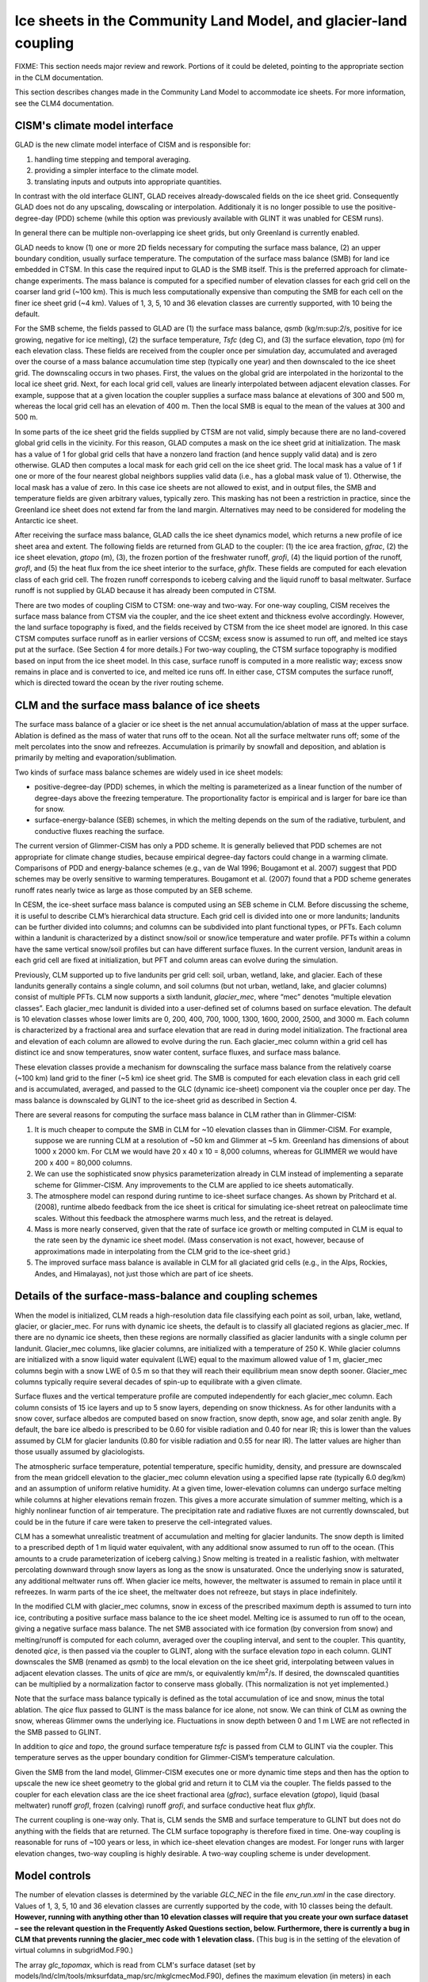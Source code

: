 .. _ice-sheets-in-clm:

*****************************************************************
Ice sheets in the Community Land Model, and glacier-land coupling
*****************************************************************

FIXME: This section needs major review and rework. Portions of it could be deleted,
pointing to the appropriate section in the CLM documentation.

This section describes changes made in the Community Land Model to
accommodate ice sheets. For more information, see the CLM4
documentation.

================================
 CISM's climate model interface
================================

GLAD is the new climate model interface of CISM and is responsible for:

1. handling time stepping and temporal averaging.
2. providing a simpler interface to the climate model.
3. translating inputs and outputs into appropriate quantities.

In contrast with the old interface GLINT, GLAD receives already-dowscaled
fields on the ice sheet grid. Consequently GLAD does not do any upscaling,
dowscaling or interpolation. Additionaly it is no longer possible to
use the positive-degree-day (PDD) scheme (while this option was previously
available with GLINT it was unabled for CESM runs).

In general there can be multiple non-overlapping ice sheet grids, but
only Greenland is currently enabled.

GLAD needs to know (1) one or more 2D fields necessary for computing
the surface mass balance, (2) an upper boundary condition, usually
surface temperature.
The computation of the surface mass balance (SMB) for land ice embedded
in CTSM. In this case the required input to GLAD is the SMB itself.
This is the preferred approach for climate-change experiments. The mass
balance is computed for a specified number of elevation classes for each
grid cell on the coarser land grid (~100 km). This is much less
computationally expensive than computing the SMB for each cell on the
finer ice sheet grid (~4 km). Values of 1, 3, 5, 10 and 36 elevation
classes are currently supported, with 10 being the default.

For the SMB scheme, the fields passed to GLAD are (1) the surface mass
balance, *qsmb* (kg/m:sup:`2`/s, positive for ice growing, negative for
ice melting), (2) the surface temperature, *Tsfc* (deg C), and (3) the
surface elevation, *topo* (m) for each elevation class. These fields are
received from the coupler once per simulation day, accumulated and
averaged over the course of a mass balance accumulation time step
(typically one year) and then downscaled to the ice sheet grid. The
downscaling occurs in two phases. First, the values on the global grid
are interpolated in the horizontal to the local ice sheet grid. Next,
for each local grid cell, values are linearly interpolated between
adjacent elevation classes. For example, suppose that at a given
location the coupler supplies a surface mass balance at elevations of
300 and 500 m, whereas the local grid cell has an elevation of 400 m.
Then the local SMB is equal to the mean of the values at 300 and 500 m.

In some parts of the ice sheet grid the fields supplied by CTSM are not
valid, simply because there are no land-covered global grid cells in the
vicinity. For this reason, GLAD computes a mask on the ice sheet grid at
initialization. The mask has a value of 1 for global grid cells that
have a nonzero land fraction (and hence supply valid data) and is zero
otherwise. GLAD then computes a local mask for each grid cell on the
ice sheet grid. The local mask has a value of 1 if one or more of the
four nearest global neighbors supplies valid data (i.e., has a global
mask value of 1). Otherwise, the local mask has a value of zero. In this
case ice sheets are not allowed to exist, and in output files, the SMB
and temperature fields are given arbitrary values, typically zero. This
masking has not been a restriction in practice, since the Greenland ice
sheet does not extend far from the land margin. Alternatives may need to
be considered for modeling the Antarctic ice sheet.

After receiving the surface mass balance, GLAD calls the ice sheet
dynamics model, which returns a new profile of ice sheet area and
extent. The following fields are returned from GLAD to the coupler:
(1) the ice area fraction, *gfrac*, (2) the ice sheet elevation,
*gtopo* (m), (3), the frozen portion of the freshwater runoff, *grofi*,
(4) the liquid portion of the runoff, *grofl*, and (5) the heat flux
from the ice sheet interior to the surface, *ghflx*. These fields
are computed for each elevation class of each grid cell. The frozen
runoff corresponds to iceberg calving and the liquid runoff to basal
meltwater. Surface runoff is not supplied by GLAD because it has already
been computed in CTSM.

There are two modes of coupling CISM to CTSM: one-way and two-way.
For one-way coupling, CISM receives the surface mass balance from CTSM
via the coupler, and the ice sheet extent and thickness evolve accordingly.
However, the land surface topography is fixed, and the fields received
by CTSM from the ice sheet model are ignored. In this case CTSM computes
surface runoff as in earlier versions of CCSM; excess snow is assumed
to run off, and melted ice stays put at the surface. (See Section 4
for more details.) For two-way coupling, the CTSM surface topography
is modified based on input from the ice sheet model. In this case,
surface runoff is computed in a more realistic way; excess snow remains
in place and is converted to ice, and melted ice runs off. In either case,
CTSM computes the surface runoff, which is directed toward the ocean by
the river routing scheme.

================================================
 CLM and the surface mass balance of ice sheets
================================================

The surface mass balance of a glacier or ice sheet is the net annual
accumulation/ablation of mass at the upper surface. Ablation is defined
as the mass of water that runs off to the ocean. Not all the surface
meltwater runs off; some of the melt percolates into the snow and
refreezes. Accumulation is primarily by snowfall and deposition, and
ablation is primarily by melting and evaporation/sublimation.

Two kinds of surface mass balance schemes are widely used in ice sheet
models:

-  positive-degree-day (PDD) schemes, in which the melting is
   parameterized as a linear function of the number of degree-days above
   the freezing temperature. The proportionality factor is empirical and
   is larger for bare ice than for snow.

-  surface-energy-balance (SEB) schemes, in which the melting depends on
   the sum of the radiative, turbulent, and conductive fluxes reaching
   the surface.

The current version of Glimmer-CISM has only a PDD scheme. It is
generally believed that PDD schemes are not appropriate for climate
change studies, because empirical degree-day factors could change in a
warming climate. Comparisons of PDD and energy-balance schemes (e.g.,
van de Wal 1996; Bougamont et al. 2007) suggest that PDD schemes may be
overly sensitive to warming temperatures. Bougamont et al. (2007) found
that a PDD scheme generates runoff rates nearly twice as large as those
computed by an SEB scheme.

In CESM, the ice-sheet surface mass balance is computed using an SEB
scheme in CLM. Before discussing the scheme, it is useful to describe
CLM’s hierarchical data structure. Each grid cell is divided into one or
more landunits; landunits can be further divided into columns; and
columns can be subdivided into plant functional types, or PFTs. Each
column within a landunit is characterized by a distinct snow/soil or
snow/ice temperature and water profile. PFTs within a column have the
same vertical snow/soil profiles but can have different surface fluxes.
In the current version, landunit areas in each grid cell are fixed at
initialization, but PFT and column areas can evolve during the
simulation.

Previously, CLM supported up to five landunits per grid cell: soil,
urban, wetland, lake, and glacier. Each of these landunits generally
contains a single column, and soil columns (but not urban, wetland,
lake, and glacier columns) consist of multiple PFTs. CLM now supports a
sixth landunit, *glacier\_mec*, where “mec” denotes “multiple elevation
classes”. Each glacier\_mec landunit is divided into a user-defined set
of columns based on surface elevation. The default is 10 elevation
classes whose lower limits are 0, 200, 400, 700, 1000, 1300, 1600, 2000,
2500, and 3000 m. Each column is characterized by a fractional area and
surface elevation that are read in during model initialization. The
fractional area and elevation of each column are allowed to evolve
during the run. Each glacier\_mec column within a grid cell has distinct
ice and snow temperatures, snow water content, surface fluxes, and
surface mass balance.

These elevation classes provide a mechanism for downscaling the surface
mass balance from the relatively coarse (~100 km) land grid to the finer
(~5 km) ice sheet grid. The SMB is computed for each elevation class in
each grid cell and is accumulated, averaged, and passed to the GLC
(dynamic ice-sheet) component via the coupler once per day. The mass
balance is downscaled by GLINT to the ice-sheet grid as described in
Section 4.

There are several reasons for computing the surface mass balance in CLM
rather than in Glimmer-CISM:

1. It is much cheaper to compute the SMB in CLM for ~10 elevation
   classes than in Glimmer-CISM. For example, suppose we are running CLM
   at a resolution of ~50 km and Glimmer at ~5 km. Greenland has
   dimensions of about 1000 x 2000 km. For CLM we would have 20 x 40 x
   10 = 8,000 columns, whereas for GLIMMER we would have 200 x 400 =
   80,000 columns.

2. We can use the sophisticated snow physics parameterization already in
   CLM instead of implementing a separate scheme for Glimmer-CISM. Any
   improvements to the CLM are applied to ice sheets automatically.

3. The atmosphere model can respond during runtime to ice-sheet surface
   changes. As shown by Pritchard et al. (2008), runtime albedo feedback
   from the ice sheet is critical for simulating ice-sheet retreat on
   paleoclimate time scales. Without this feedback the atmosphere warms
   much less, and the retreat is delayed.

4. Mass is more nearly conserved, given that the rate of surface ice
   growth or melting computed in CLM is equal to the rate seen by the
   dynamic ice sheet model. (Mass conservation is not exact, however,
   because of approximations made in interpolating from the CLM grid to
   the ice-sheet grid.)

5. The improved surface mass balance is available in CLM for all
   glaciated grid cells (e.g., in the Alps, Rockies, Andes, and
   Himalayas), not just those which are part of ice sheets.

==========================================================
 Details of the surface-mass-balance and coupling schemes
==========================================================

When the model is initialized, CLM reads a high-resolution data file
classifying each point as soil, urban, lake, wetland, glacier, or
glacier\_mec. For runs with dynamic ice sheets, the default is to
classify all glaciated regions as glacier\_mec. If there are no dynamic
ice sheets, then these regions are normally classified as glacier
landunits with a single column per landunit. Glacier\_mec columns, like
glacier columns, are initialized with a temperature of 250 K. While
glacier columns are initialized with a snow liquid water equivalent
(LWE) equal to the maximum allowed value of 1 m, glacier\_mec columns
begin with a snow LWE of 0.5 m so that they will reach their equilibrium
mean snow depth sooner. Glacier\_mec columns typically require several
decades of spin-up to equilibrate with a given climate.

Surface fluxes and the vertical temperature profile are computed
independently for each glacier\_mec column. Each column consists of 15
ice layers and up to 5 snow layers, depending on snow thickness. As for
other landunits with a snow cover, surface albedos are computed based on
snow fraction, snow depth, snow age, and solar zenith angle. By default,
the bare ice albedo is prescribed to be 0.60 for visible radiation and
0.40 for near IR; this is lower than the values assumed by CLM for
glacier landunits (0.80 for visible radiation and 0.55 for near IR). The
latter values are higher than those usually assumed by glaciologists.

The atmospheric surface temperature, potential temperature, specific
humidity, density, and pressure are downscaled from the mean gridcell
elevation to the glacier\_mec column elevation using a specified lapse
rate (typically 6.0 deg/km) and an assumption of uniform relative
humidity. At a given time, lower-elevation columns can undergo surface
melting while columns at higher elevations remain frozen. This gives a
more accurate simulation of summer melting, which is a highly nonlinear
function of air temperature. The precipitation rate and radiative fluxes
are not currently downscaled, but could be in the future if care were
taken to preserve the cell-integrated values.

CLM has a somewhat unrealistic treatment of accumulation and melting for
glacier landunits. The snow depth is limited to a prescribed depth of 1
m liquid water equivalent, with any additional snow assumed to run off
to the ocean. (This amounts to a crude parameterization of iceberg
calving.) Snow melting is treated in a realistic fashion, with meltwater
percolating downward through snow layers as long as the snow is
unsaturated. Once the underlying snow is saturated, any additional
meltwater runs off. When glacier ice melts, however, the meltwater is
assumed to remain in place until it refreezes. In warm parts of the ice
sheet, the meltwater does not refreeze, but stays in place indefinitely.

In the modified CLM with glacier\_mec columns, snow in excess of the
prescribed maximum depth is assumed to turn into ice, contributing a
positive surface mass balance to the ice sheet model. Melting ice is
assumed to run off to the ocean, giving a negative surface mass balance.
The net SMB associated with ice formation (by conversion from snow) and
melting/runoff is computed for each column, averaged over the coupling
interval, and sent to the coupler. This quantity, denoted *qice*, is
then passed via the coupler to GLINT, along with the surface elevation
*topo* in each column. GLINT downscales the SMB (renamed as *qsmb*) to
the local elevation on the ice sheet grid, interpolating between values
in adjacent elevation classes. The units of *qice* are mm/s, or
equivalently km/m\ :sup:`2`/s. If desired, the downscaled quantities can
be multiplied by a normalization factor to conserve mass globally. (This
normalization is not yet implemented.)

Note that the surface mass balance typically is defined as the total
accumulation of ice and snow, minus the total ablation. The *qice* flux
passed to GLINT is the mass balance for ice alone, not snow. We can
think of CLM as owning the snow, whereas Glimmer owns the underlying
ice. Fluctuations in snow depth between 0 and 1 m LWE are not reflected
in the SMB passed to GLINT.

In addition to *qice* and *topo*, the ground surface temperature *tsfc*
is passed from CLM to GLINT via the coupler. This temperature serves as
the upper boundary condition for Glimmer-CISM’s temperature calculation.

Given the SMB from the land model, Glimmer-CISM executes one or more
dynamic time steps and then has the option to upscale the new ice sheet
geometry to the global grid and return it to CLM via the coupler. The
fields passed to the coupler for each elevation class are the ice sheet
fractional area (*gfrac*), surface elevation (*gtopo*), liquid (basal
meltwater) runoff *grofl*, frozen (calving) runoff *grofi*, and surface
conductive heat flux *ghflx*.

The current coupling is one-way only. That is, CLM sends the SMB and
surface temperature to GLINT but does not do anything with the fields
that are returned. The CLM surface topography is therefore fixed in
time. One-way coupling is reasonable for runs of ~100 years or less, in
which ice-sheet elevation changes are modest. For longer runs with
larger elevation changes, two-way coupling is highly desirable. A
two-way coupling scheme is under development.

================
 Model controls
================

The number of elevation classes is determined by the variable *GLC\_NEC*
in the file *env\_run.xml* in the case directory. Values of 1, 3, 5, 10
and 36 elevation classes are currently supported by the code, with 10
classes being the default. **However, running with anything other than
10 elevation classes will require that you create your own surface
dataset – see the relevant question in the Frequently Asked Questions
section, below. Furthermore, there is currently a bug in CLM that
prevents running the glacier\_mec code with 1 elevation class.** (This
bug is in the setting of the elevation of virtual columns in
subgridMod.F90.)

The array *glc\_topomax*, which is read from CLM's surface dataset (set
by models/lnd/clm/tools/mksurfdata\_map/src/mkglcmecMod.F90), defines
the maximum elevation (in meters) in each class. For 10 elevation
classes, glc\_topomax is set to (0, 200, 400, 700, 1000, 1300, 1600,
2000, 2500, 3000, 10000). Note that this array must also agree with the
*topomax* array set in CISM, in *glint\_type.F90.*

At initialization, CLM's surface dataset specifies the areal percentage
of each grid cell classified as wetland, vegetation, lake, urban,
glacier, or glacier\_mec. For glacier\_mec cells, the area and surface
elevation are specified in each elevation class. The glacier\_mec area
in a given grid cell is fixed; glacier\_mec landunits cannot change to
vegetated landunits or vice versa. This restriction will be relaxed in
future model releases.

The fundamental control variable is *create\_glacier\_mec\_landunit*, a
logical variable declared in *clm\_varctl.F90*. It is false by default,
but is automatically set to true when we create a case that includes a
dynamic ice sheet component (e.g., IG, FG, or BG). If
*create\_glacier\_mec\_landunit* = T, the following occurs:

-  Memory is allocated for the areal percentage (*pct\_glcmec*) and
   surface elevation (*topo\_glcmec*) in each elevation class, and these
   values are read in from the surface dataset. The sum of *pct\_glcmec*
   in each grid cell is checked to make sure it agrees with *pctgla*,
   the total glaciated fraction in each grid cell.

-  Glacier\_mec landunits and columns are defined for all grid cells
   where either (1) the fractional glacier area is greater than zero or
   (2) the dynamic ice sheet model may require a surface mass balance,
   even if CLM does not have glacier landunits in that location. To
   allow for case (2), grid overlap files have been precomputed. For
   given resolutions of CLM and Glimmer-CISM, these files identify all
   land-covered grid cells that overlap any part of the ice sheet grid.
   In these overlapping cells, glacier\_mec columns are defined in all
   elevation classes. Some columns may have zero area and are called
   “virtual” columns. These columns do not affect energy exchange
   between the land and the atmosphere, but are included for potential
   forcing of Glimmer-CISM.

The logical variable *glc\_smb* determines what kind of information is
passed from CLM to the ice sheet model via the coupler. If *glc\_smb* is
true, then the surface mass balance is passed. Specifically, *qice* is
interpreted by the ice sheet model as a flux (kg/m:sup:`2`/s) of ice
freezing/melting. If *glc\_smb* is false, then the ice sheet model
should compute the surface mass balance using a positive-degree-day
scheme, with *qice* interpreted as the precipitation and *tsfc* as the
2-m air temperature. (However, the PDD option is not currently
supported.) In either case, *tsfc* is downscaled and applied as the
upper boundary condition for the dynamic ice sheet.

The logical variable *glc\_dyntopo* controls whether CLM surface
topography changes dynamically as the ice sheet evolves (i.e., whether
the coupling is one-way or two-way). The default (and the only option
currently supported) is *glc\_dyntopo* = F, in which case the land
topography is fixed. In this case the surface runoff for glacier\_mec
landunits is computed as for glacier landunits: (1) Any snow in excess
of 1 m LWE runs off to the ocean, and (2) Melted ice remains in place
until it refreezes. Excess snow and melted ice still contribute to
positive and negative values, respectively, of *qice*, but only for the
purpose of forcing Glimmer-CISM.

If *glc\_dyntopo* = T, then CLM receives updated topographic information
from the ice sheet model. In this case the CLM surface runoff is
computed in a more realistic way: (1) Any snow in excess of 1 m LWE is
assumed to turn to ice and does not run off. (2) Melted ice runs off.

Two physical parameters may be useful for tuning the surface mass
balance: (1) the surface bare ice albedo, *albice*, which is set in
SurfaceAlbedoMod.F90, and (2) the surface air temperature lapse rate,
*lapse\_glcmec*, which is used for downscaling temperature and is set in
*clm\_varcon.F90*. By default, the bare ice albedo is 0.80 for visible
wavelengths and 0.55 for near IR, but for glacier\_mec columns the bare
ice albedo is automatically changed to 0.60 / 0.40 (for the two
wavelengths) in the namelist. The default lapse rate is 6.0 deg/km.

The snow albedo is not easily tunable. It is computed in a complicated
way based on snow fraction, snow depth, snow age, and solar zenith
angle. Snow albedo in glacier\_mec columns is treated identically to
snow in other landunits.

Another possible tuning mechanism is to convert rain to snow and vice
versa as a function of surface temperature. This conversion would
violate energy conservation, but might give more realistic precipitation
fields in columns with elevations much higher or lower than the gridcell
mean.

The default values of *albice*, *create\_glacier\_mec\_landunit*,
*glc\_smb*, and *glc\_dyntopo* may each be overwritten by specifying the
desired values in the namelist. This is done automatically for *albice*
and *create\_glacier\_mec\_landunit* when a case is created with dynamic
ice sheets.

==============================================
 CLM surface datasets used for runs with CISM
==============================================

**The default CLM glacier cover differs depending on whether you are
using CLM4.0 or CLM4.5.**

For CLM4.0: When running a compset with CISM present (i.e., an IG, FG or
BG compset, for which CLM will use multiple elevation classes), the
default CLM surface dataset uses a newer dataset to specify glacier
coverage, compared with CLM runs in the absence of CISM. In most places,
the new dataset is based on the Randolph Glacier Inventory (Arendt et
al. 2012). Over Greenland, however, the surface dataset uses data from
CISM's *gland5UM* initialization file, so that CLM and CISM give
consistent glacier coverage at initialization. These new glacier
coverage fields are described in more detail in the CESM1.1 addendum to
the CLM4 tech note.

For CLM4.5: Existing surface datasets were generated using the Randolph
Glacier Inventory (Arendt et al. 2012) everywhere. In contrast to
CLM4.0, CISM’s Greenland glacier cover is *not* used for existing CLM4.5
surface datasets.

See Section 6.2 for information on generating your own surface datasets.
For example, that section provides guidance on creating surface datasets
for CLM4.5 that are consistent with CISM over Greenland.

